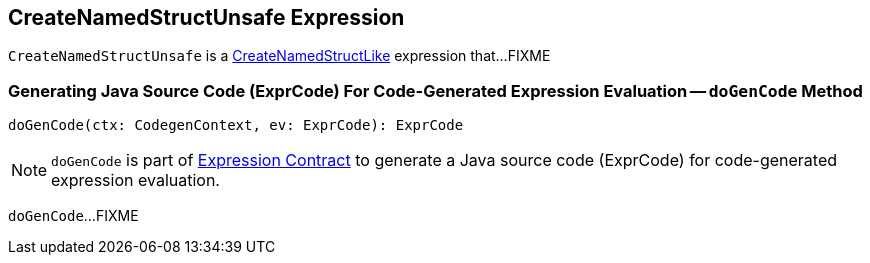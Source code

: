 == [[CreateNamedStructUnsafe]] CreateNamedStructUnsafe Expression

`CreateNamedStructUnsafe` is a <<spark-sql-Expression-CreateNamedStructLike.adoc#, CreateNamedStructLike>> expression that...FIXME

=== [[doGenCode]] Generating Java Source Code (ExprCode) For Code-Generated Expression Evaluation -- `doGenCode` Method

[source, scala]
----
doGenCode(ctx: CodegenContext, ev: ExprCode): ExprCode
----

NOTE: `doGenCode` is part of <<spark-sql-Expression.adoc#doGenCode, Expression Contract>> to generate a Java source code (ExprCode) for code-generated expression evaluation.

`doGenCode`...FIXME
